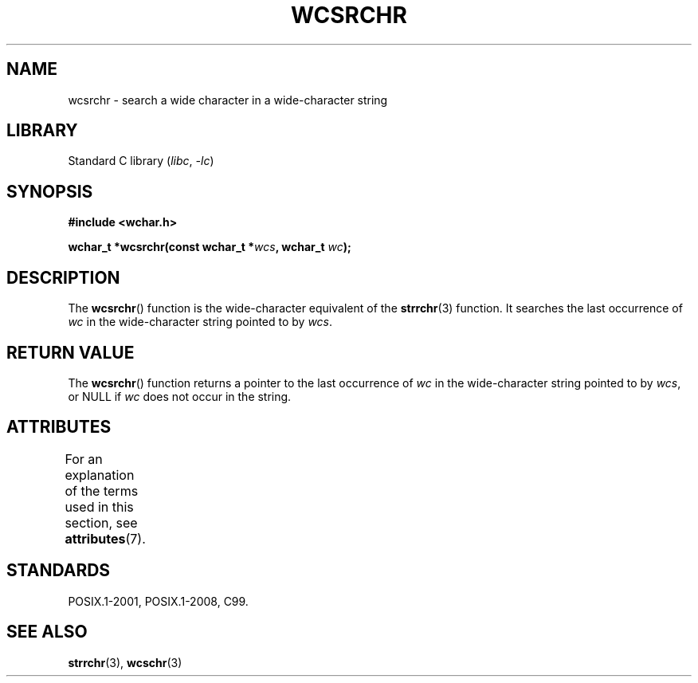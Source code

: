 .\" Copyright (c) Bruno Haible <haible@clisp.cons.org>
.\"
.\" SPDX-License-Identifier: GPL-2.0-or-later
.\"
.\" References consulted:
.\"   GNU glibc-2 source code and manual
.\"   Dinkumware C library reference http://www.dinkumware.com/
.\"   OpenGroup's Single UNIX specification http://www.UNIX-systems.org/online.html
.\"   ISO/IEC 9899:1999
.\"
.TH WCSRCHR 3 2022-10-09 "Linux man-pages 6.01"
.SH NAME
wcsrchr \- search a wide character in a wide-character string
.SH LIBRARY
Standard C library
.RI ( libc ", " \-lc )
.SH SYNOPSIS
.nf
.B #include <wchar.h>
.PP
.BI "wchar_t *wcsrchr(const wchar_t *" wcs ", wchar_t " wc );
.fi
.SH DESCRIPTION
The
.BR wcsrchr ()
function is the wide-character equivalent
of the
.BR strrchr (3)
function.
It searches the last occurrence of
.I wc
in the wide-character
string pointed to by
.IR wcs .
.SH RETURN VALUE
The
.BR wcsrchr ()
function returns a pointer to the last occurrence of
.I wc
in the wide-character string pointed to by
.IR wcs ,
or NULL if
.I wc
does not occur in the string.
.SH ATTRIBUTES
For an explanation of the terms used in this section, see
.BR attributes (7).
.ad l
.nh
.TS
allbox;
lbx lb lb
l l l.
Interface	Attribute	Value
T{
.BR wcsrchr ()
T}	Thread safety	MT-Safe
.TE
.hy
.ad
.sp 1
.SH STANDARDS
POSIX.1-2001, POSIX.1-2008, C99.
.SH SEE ALSO
.BR strrchr (3),
.BR wcschr (3)
